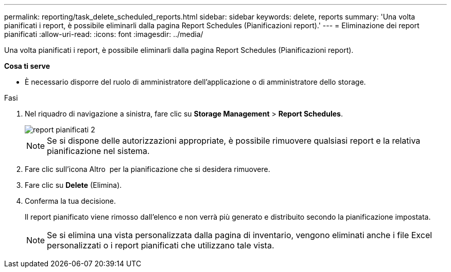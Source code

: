 ---
permalink: reporting/task_delete_scheduled_reports.html 
sidebar: sidebar 
keywords: delete, reports 
summary: 'Una volta pianificati i report, è possibile eliminarli dalla pagina Report Schedules (Pianificazioni report).' 
---
= Eliminazione dei report pianificati
:allow-uri-read: 
:icons: font
:imagesdir: ../media/


[role="lead"]
Una volta pianificati i report, è possibile eliminarli dalla pagina Report Schedules (Pianificazioni report).

*Cosa ti serve*

* È necessario disporre del ruolo di amministratore dell'applicazione o di amministratore dello storage.


.Fasi
. Nel riquadro di navigazione a sinistra, fare clic su *Storage Management* > *Report Schedules*.
+
image::../media/scheduled_reports_2.gif[report pianificati 2]

+
[NOTE]
====
Se si dispone delle autorizzazioni appropriate, è possibile rimuovere qualsiasi report e la relativa pianificazione nel sistema.

====
. Fare clic sull'icona Altro image:../media/more_icon.gif[""] per la pianificazione che si desidera rimuovere.
. Fare clic su *Delete* (Elimina).
. Conferma la tua decisione.
+
Il report pianificato viene rimosso dall'elenco e non verrà più generato e distribuito secondo la pianificazione impostata.

+
[NOTE]
====
Se si elimina una vista personalizzata dalla pagina di inventario, vengono eliminati anche i file Excel personalizzati o i report pianificati che utilizzano tale vista.

====

